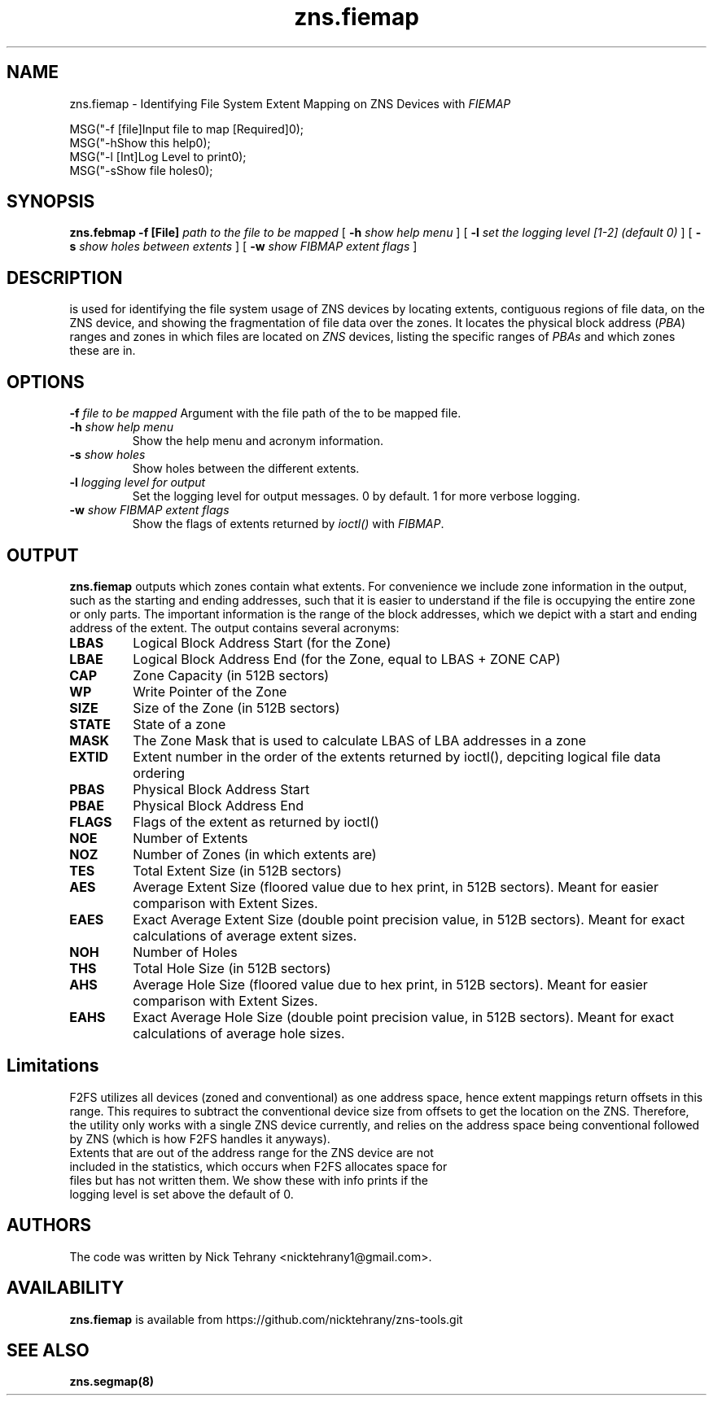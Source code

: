 .TH zns.fiemap 8

.SH NAME
zns.fiemap \- Identifying File System Extent Mapping on ZNS Devices with \fIFIEMAP\fP

    MSG("-f [file]\tInput file to map [Required]\n");
    MSG("-h\t\tShow this help\n");
    MSG("-l [Int]\tLog Level to print\n");
    MSG("-s\t\tShow file holes\n");

.SH SYNOPSIS
.B zns.febmap
.B \-f [File]
.I path to the file to be mapped
[
.B \-h
.I show help menu
]
[
.B \-l
.I set the logging level [1-2] (default 0)
]
[
.B \-s
.I show holes between extents
]
[
.B \-w 
.I show \fIFIBMAP\fP extent flags
]

.SH DESCRIPTION
is used for identifying the file system usage of ZNS devices by locating extents, contiguous regions of file data, on the ZNS device, and showing the fragmentation of file data over the zones. It locates the physical block address (\fIPBA\fP) ranges and zones in which files are located on \fIZNS\fP devices, listing the specific ranges of \fIPBAs\fP and which zones these are in. 

.SH OPTIONS
.BI \-f " file to be mapped"
Argument with the file path of the to be mapped file.
.TP
.BI \-h " show help menu"
Show the help menu and acronym information.
.TP
.BI \-s " show holes"
Show holes between the different extents.
.TP
.BI \-l " logging level for output"
Set the logging level for output messages. 0 by default. 1 for more verbose logging.
.TP
.BI \-w " show \fIFIBMAP\fP extent flags"
Show the flags of extents returned by \fIioctl()\fP with \fIFIBMAP\fP.

.SH OUTPUT
.B zns.fiemap
outputs which zones contain what extents. For convenience we include zone information in the output, such as the starting and ending addresses, such that it is easier to understand if the file is occupying the entire zone or only parts. The important information is the range of the block addresses, which we depict with a start and ending address of the extent. The output contains several acronyms:
.TP

.BI LBAS
Logical Block Address Start (for the Zone)
.TP
.BI LBAE
Logical Block Address End (for the Zone, equal to LBAS + ZONE CAP)
.TP
.BI CAP
Zone Capacity (in 512B sectors)
.TP
.BI WP
Write Pointer of the Zone
.TP
.BI SIZE
Size of the Zone (in 512B sectors)
.TP
.BI STATE
State of a zone
.TP
.BI MASK
The Zone Mask that is used to calculate LBAS of LBA addresses in a zone
.TP
.BI EXTID
Extent number in the order of the extents returned by ioctl(), depciting logical file data ordering
.TP
.BI PBAS
Physical Block Address Start
.TP
.BI PBAE
Physical Block Address End 
.TP
.BI FLAGS
Flags of the extent as returned by ioctl()
.TP
.BI NOE
Number of Extents
.TP
.BI NOZ
Number of Zones (in which extents are)
.TP
.BI TES
Total Extent Size (in 512B sectors)
.TP
.BI AES
Average Extent Size (floored value due to hex print, in 512B sectors). Meant for easier comparison with Extent Sizes.
.TP
.BI EAES
Exact Average Extent Size (double point precision value, in 512B sectors). Meant for exact calculations of average extent sizes.
.TP
.BI NOH
Number of Holes
.TP
.BI THS
Total Hole Size (in 512B sectors)
.TP
.BI AHS
Average Hole Size (floored value due to hex print, in 512B sectors). Meant for easier comparison with Extent Sizes.
.TP
.BI EAHS
Exact Average Hole Size (double point precision value, in 512B sectors). Meant for exact calculations of average hole sizes.

.SH Limitations
F2FS utilizes all devices (zoned and conventional) as one address space, hence extent mappings return offsets in this range. This requires to subtract the conventional device size from offsets to get the location on the ZNS. Therefore, the utility only works with a single ZNS device currently, and relies on the address space being conventional followed by ZNS (which is how F2FS handles it anyways). 
.TP
Extents that are out of the address range for the ZNS device are not included in the statistics, which occurs when F2FS allocates space for files but has not written them. We show these with info prints if the logging level is set above the default of 0.

.SH AUTHORS
The code was written by Nick Tehrany <nicktehrany1@gmail.com>.

.SH AVAILABILITY
.B zns.fiemap
is available from https://github.com/nicktehrany/zns-tools.git

.SH SEE ALSO
.BR zns.segmap(8)

